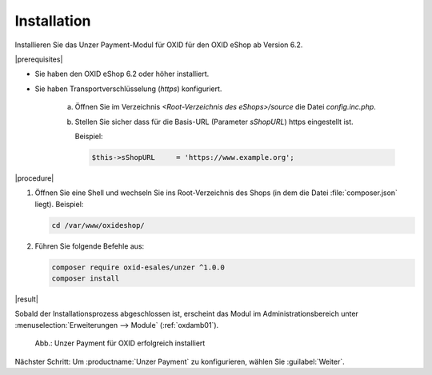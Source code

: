 Installation
============

Installieren Sie das Unzer Payment-Modul für OXID für den OXID eShop ab Version 6.2.

|prerequisites|

* Sie haben den OXID eShop 6.2 oder höher installiert.
* Sie haben Transportverschlüsselung (`https`) konfiguriert.

   a. Öffnen Sie im Verzeichnis `<Root-Verzeichnis des eShops>/source` die Datei `config.inc.php`.
   b. Stellen Sie sicher dass für die Basis-URL (Parameter `sShopURL`) https eingestellt ist.
   
      Beispiel:
   
      .. code::
   
         $this->sShopURL     = 'https://www.example.org';

|procedure|

1. Öffnen Sie eine Shell und wechseln Sie ins Root-Verzeichnis des Shops (in dem die Datei :file:`composer.json` liegt).
   Beispiel:

   .. code:: bash

      cd /var/www/oxideshop/


#. Führen Sie folgende Befehle aus:

   .. code:: bash

      composer require oxid-esales/unzer ^1.0.0
      composer install


|result|

Sobald der Installationsprozess abgeschlossen ist, erscheint das Modul im Administrationsbereich unter :menuselection:`Erweiterungen --> Module` (:ref:`oxdamb01`).


.. _oxdamb01:

.. figure:: /media/screenshots/oxdamb01.png
   :alt: Unzer Payment für OXID erfolgreich installiert

   Abb.: Unzer Payment für OXID erfolgreich installiert



Nächster Schritt: Um :productname:`Unzer Payment` zu konfigurieren, wählen Sie :guilabel:`Weiter`.






.. Intern: oxdamb, Status: